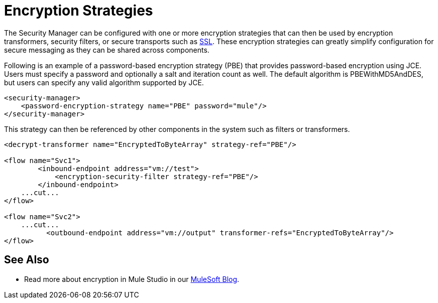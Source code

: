 = Encryption Strategies
:keywords: encryption, security manager, encryption transformers, security filters, secure transports

The Security Manager can be configured with one or more encryption strategies that can then be used by encryption transformers, security filters, or secure transports such as link:ssl-and-tls-transports-reference[SSL]. These encryption strategies can greatly simplify configuration for secure messaging as they can be shared across components.

Following is an example of a password-based encryption strategy (PBE) that provides password-based encryption using JCE. Users must specify a password and optionally a salt and iteration count as well. The default algorithm is PBEWithMD5AndDES, but users can specify any valid algorithm supported by JCE.

[source, xml, linenums]
----
<security-manager>
    <password-encryption-strategy name="PBE" password="mule"/>
</security-manager>
----

This strategy can then be referenced by other components in the system such as filters or transformers.

[source, xml, linenums]
----
<decrypt-transformer name="EncryptedToByteArray" strategy-ref="PBE"/>

<flow name="Svc1">
        <inbound-endpoint address="vm://test">
            <encryption-security-filter strategy-ref="PBE"/>
        </inbound-endpoint>
    ...cut...
</flow>

<flow name="Svc2">
    ...cut...
          <outbound-endpoint address="vm://output" transformer-refs="EncryptedToByteArray"/>
</flow>
----

== See Also

* Read more about encryption in Mule Studio in our link:https://blogs.mulesoft.com/dev/mule-dev/data-encryption-with-mule-enterprise-security/[MuleSoft Blog].
